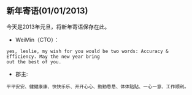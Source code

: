 ** 新年寄语(01/01/2013)
   
   今天是2013年元旦，将新年寄语保存在此。


   - WeiMin（CTO）：

   #+begin_example
   yes, leslie, my wish for you would be two words: Accuracy & Efficiency. May the new year bring 
   out the best of you.
   #+end_example


   - 郡主:

   #+begin_example
   平平安安、健健康康、快快乐乐、开开心心、勤勤恳恳、体体贴贴、一心一意、工作顺利。
   #+end_example


#+begin_html
<!-- Duoshuo Comment BEGIN -->
<div class="ds-thread"></div>
<script type="text/javascript">
var duoshuoQuery = {short_name:"lesliezhu"};
(function() {
var ds = document.createElement('script');
ds.type = 'text/javascript';ds.async = true;
ds.src = 'http://static.duoshuo.com/embed.js';
ds.charset = 'UTF-8';
(document.getElementsByTagName('head')[0] 
		|| document.getElementsByTagName('body')[0]).appendChild(ds);
	})();
	</script>
<!-- Duoshuo Comment END -->
#+end_html
